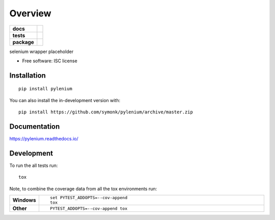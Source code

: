 ========
Overview
========

.. start-badges

.. list-table::
    :stub-columns: 1

    * - docs
      - |docs|
    * - tests
      - | |travis| |appveyor| |requires|
        | |codecov|
    * - package
      - | |version| |wheel| |supported-versions| |supported-implementations|
        | |commits-since|
.. |docs| image:: https://readthedocs.org/projects/pylenium/badge/?style=flat
    :target: https://readthedocs.org/projects/pylenium
    :alt: Documentation Status

.. |travis| image:: https://api.travis-ci.org/symonk/pylenium.svg?branch=master
    :alt: Travis-CI Build Status
    :target: https://travis-ci.org/symonk/pylenium

.. |appveyor| image:: https://ci.appveyor.com/api/projects/status/github/symonk/pylenium?branch=master&svg=true
    :alt: AppVeyor Build Status
    :target: https://ci.appveyor.com/project/symonk/pylenium

.. |requires| image:: https://requires.io/github/symonk/pylenium/requirements.svg?branch=master
    :alt: Requirements Status
    :target: https://requires.io/github/symonk/pylenium/requirements/?branch=master

.. |codecov| image:: https://codecov.io/gh/symonk/pylenium/branch/master/graphs/badge.svg?branch=master
    :alt: Coverage Status
    :target: https://codecov.io/github/symonk/pylenium

.. |version| image:: https://img.shields.io/pypi/v/pylenium.svg
    :alt: PyPI Package latest release
    :target: https://pypi.org/project/pylenium

.. |wheel| image:: https://img.shields.io/pypi/wheel/pylenium.svg
    :alt: PyPI Wheel
    :target: https://pypi.org/project/pylenium

.. |supported-versions| image:: https://img.shields.io/pypi/pyversions/pylenium.svg
    :alt: Supported versions
    :target: https://pypi.org/project/pylenium

.. |supported-implementations| image:: https://img.shields.io/pypi/implementation/pylenium.svg
    :alt: Supported implementations
    :target: https://pypi.org/project/pylenium

.. |commits-since| image:: https://img.shields.io/github/commits-since/symonk/pylenium/v0.0.0.svg
    :alt: Commits since latest release
    :target: https://github.com/symonk/pylenium/compare/v0.0.0...master



.. end-badges

selenium wrapper placeholder

* Free software: ISC license

Installation
============

::

    pip install pylenium

You can also install the in-development version with::

    pip install https://github.com/symonk/pylenium/archive/master.zip


Documentation
=============


https://pylenium.readthedocs.io/


Development
===========

To run the all tests run::

    tox

Note, to combine the coverage data from all the tox environments run:

.. list-table::
    :widths: 10 90
    :stub-columns: 1

    - - Windows
      - ::

            set PYTEST_ADDOPTS=--cov-append
            tox

    - - Other
      - ::

            PYTEST_ADDOPTS=--cov-append tox
